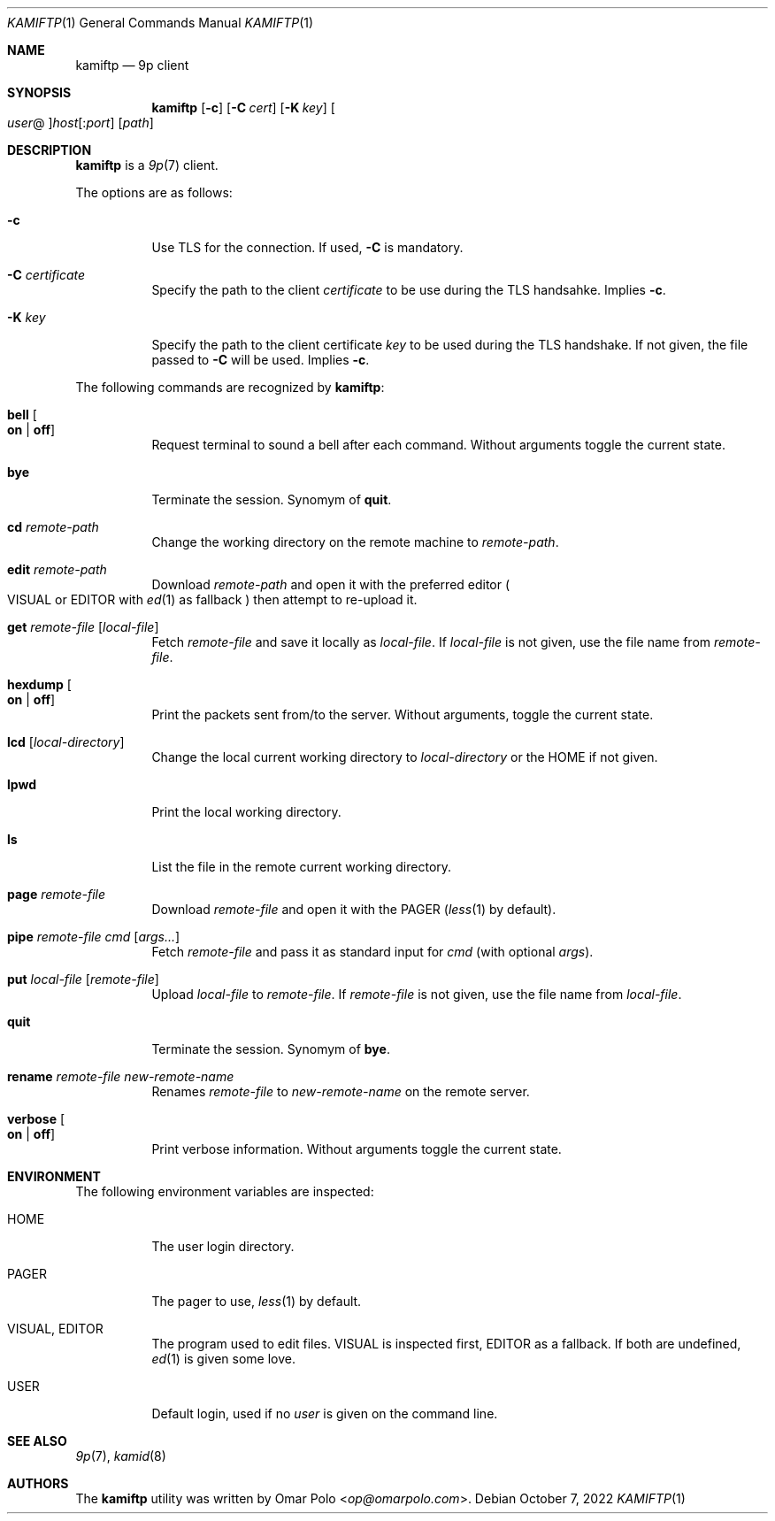 .\" Copyright (c) 2021 Omar Polo <op@omarpolo.com>
.\"
.\" Permission to use, copy, modify, and distribute this software for any
.\" purpose with or without fee is hereby granted, provided that the above
.\" copyright notice and this permission notice appear in all copies.
.\"
.\" THE SOFTWARE IS PROVIDED "AS IS" AND THE AUTHOR DISCLAIMS ALL WARRANTIES
.\" WITH REGARD TO THIS SOFTWARE INCLUDING ALL IMPLIED WARRANTIES OF
.\" MERCHANTABILITY AND FITNESS. IN NO EVENT SHALL THE AUTHOR BE LIABLE FOR
.\" ANY SPECIAL, DIRECT, INDIRECT, OR CONSEQUENTIAL DAMAGES OR ANY DAMAGES
.\" WHATSOEVER RESULTING FROM LOSS OF USE, DATA OR PROFITS, WHETHER IN AN
.\" ACTION OF CONTRACT, NEGLIGENCE OR OTHER TORTIOUS ACTION, ARISING OUT OF
.\" OR IN CONNECTION WITH THE USE OR PERFORMANCE OF THIS SOFTWARE.
.\"
.Dd $Mdocdate: October 7 2022 $
.Dt KAMIFTP 1
.Os
.Sh NAME
.Nm kamiftp
.Nd 9p client
.Sh SYNOPSIS
.Nm
.Op Fl c
.Op Fl C Ar cert
.Op Fl K Ar key
.Oo Ar user Ns @ Oc Ns Ar host Ns Op : Ns Ar port
.Op Ar path
.Sh DESCRIPTION
.Nm
is a
.Xr 9p 7
client.
.Pp
The options are as follows:
.Bl -tag -width Ds
.It Fl c
Use TLS for the connection.
If used,
.Fl C
is mandatory.
.It Fl C Ar certificate
Specify the path to the client
.Ar certificate
to be use during the TLS handsahke.
Implies
.Fl c .
.It Fl K Ar key
Specify the path to the client certificate
.Ar key
to be used during the TLS handshake.
If not given, the file passed to
.Fl C
will be used.
Implies
.Fl c .
.El
.Pp
The following commands are recognized by
.Nm :
.Bl -tag -width Ds
.It Ic bell Oo Cm on | off Oc
Request terminal to sound a bell after each command.
Without arguments toggle the current state.
.It Ic bye
Terminate the session.
Synomym of
.Ic quit .
.It Ic cd Ar remote-path
Change the working directory on the remote machine to
.Ar remote-path .
.It Ic edit Ar remote-path
Download
.Ar remote-path
and open it with the preferred editor
.Po
.Ev VISUAL
or
.Ev EDITOR
with
.Xr ed 1
as fallback
.Pc
then attempt to re-upload it.
.It Ic get Ar remote-file Op Ar local-file
Fetch
.Ar remote-file
and save it locally as
.Ar local-file .
If
.Ar local-file
is not given, use the file name from
.Ar remote-file .
.It Ic hexdump Oo Cm on | off Oc
Print the packets sent from/to the server.
Without arguments, toggle the current state.
.It Ic lcd Op Ar local-directory
Change the local current working directory to
.Ar local-directory
or the
.Ev HOME
if not given.
.It Ic lpwd
Print the local working directory.
.It Ic ls
List the file in the remote current working directory.
.It Ic page Ar remote-file
Download
.Ar remote-file
and open it with the
.Ev PAGER
.Pq Xr less 1 by default .
.It Ic pipe Ar remote-file Ar cmd Op Ar args...
Fetch
.Ar remote-file
and pass it as standard input for
.Ar cmd
(with optional
.Ar args Ns ).
.It Ic put Ar local-file Op Ar remote-file
Upload
.Ar local-file
to
.Ar remote-file .
If
.Ar remote-file
is not given,
use the file name from
.Ar local-file .
.It Ic quit
Terminate the session.
Synomym of
.Ic bye .
.It Ic rename Ar remote-file Ar new-remote-name
Renames
.Ar remote-file
to
.Ar new-remote-name
on the remote server.
.It Ic verbose Oo Cm on | off Oc
Print verbose information.
Without arguments toggle the current state.
.El
.Sh ENVIRONMENT
The following environment variables are inspected:
.Bl -tag -width Ds
.It Ev HOME
The user login directory.
.It Ev PAGER
The pager to use,
.Xr less 1
by default.
.It Ev VISUAL , Ev EDITOR
The program used to edit files.
.Ev VISUAL
is inspected first,
.Ev EDITOR
as a fallback.
If both are undefined,
.Xr ed 1
is given some love.
.It Ev USER
Default login, used if no
.Ar user
is given on the command line.
.El
.Sh SEE ALSO
.Xr 9p 7 ,
.Xr kamid 8
.Sh AUTHORS
The
.Nm
utility was written by
.An Omar Polo Aq Mt op@omarpolo.com .
